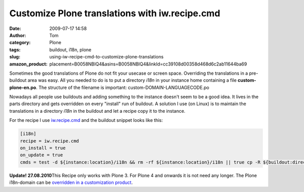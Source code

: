 Customize Plone translations with iw.recipe.cmd
###############################################
:date: 2009-07-17 14:58
:author: Tom
:category: Plone
:tags: buildout, i18n, plone
:slug: using-iw-recipe-cmd-to-customize-plone-translations
:amazon_product: placement=B0058NBIQ4&asins=B0058NBIQ4&linkId=cc39108d00358d468d6c2ab11644ba69


Sometimes the good translations of Plone do not fit your usecase or
screen space. Overriding the translations in a pre-buildout area was
easy. All you needed to do is to put a directory *i18n* in your instance
home containing a file **custom-plone-en.po**. The structure of the
filename is important: custom-DOMAIN-LANGUAGECODE.po

Nowadays all people use buildouts and adding something to the instance
doesn't seem to be a good idea. It lives in the parts directory and gets
overridden on every "install" run of buildout. A solution I use (on
Linux) is to maintain the translations in a directory *i18n* in the
buildout and let a recipe copy it to the instance.

For the recipe I use `iw.recipe.cmd`_ and the buildout snippet looks
like this:

.. code-block:: ini

 [i18n]
 recipe = iw.recipe.cmd
 on_install = true
 on_update = true
 cmds = test -d ${instance:location}/i18n && rm -rf ${instance:location}/i18n || true cp -R ${buildout:directory}/i18n ${instance:location}/

**Update! 27.08.2010**\ This Recipe only works with Plone 3. For Plone 4
and onwards it is not need any longer. The Plone i18n-domain can be
`overridden in a customization product`_.

.. _iw.recipe.cmd: http://pypi.python.org/pypi/iw.recipe.cmd/
.. _overridden in a customization product: http://article.gmane.org/gmane.comp.web.zope.plone.user/109580
